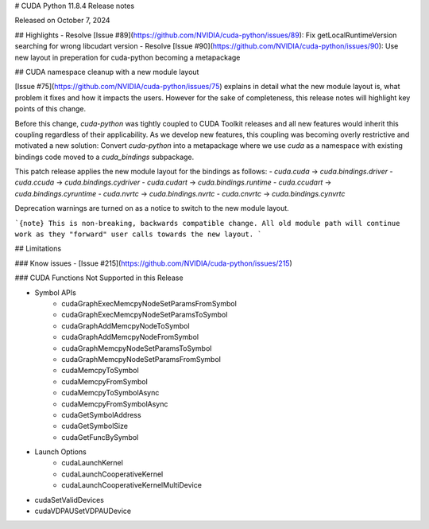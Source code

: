 # CUDA Python 11.8.4 Release notes

Released on October 7, 2024

## Highlights
- Resolve [Issue #89](https://github.com/NVIDIA/cuda-python/issues/89): Fix getLocalRuntimeVersion searching for wrong libcudart version
- Resolve [Issue #90](https://github.com/NVIDIA/cuda-python/issues/90): Use new layout in preperation for cuda-python becoming a metapackage

## CUDA namespace cleanup with a new module layout

[Issue #75](https://github.com/NVIDIA/cuda-python/issues/75) explains in detail what the new module layout is, what problem it fixes and how it impacts the users. However for the sake of completeness, this release notes will highlight key points of this change.

Before this change, `cuda-python` was tightly coupled to CUDA Toolkit releases and all new features would inherit this coupling regardless of their applicability. As we develop new features, this coupling was becoming overly restrictive and motivated a new solution: Convert `cuda-python` into a metapackage where we use `cuda` as a namespace with existing bindings code moved to a `cuda_bindings` subpackage.

This patch release applies the new module layout for the bindings as follows:
- `cuda.cuda` -> `cuda.bindings.driver`
- `cuda.ccuda` -> `cuda.bindings.cydriver`
- `cuda.cudart` -> `cuda.bindings.runtime`
- `cuda.ccudart` -> `cuda.bindings.cyruntime`
- `cuda.nvrtc` -> `cuda.bindings.nvrtc`
- `cuda.cnvrtc` -> `cuda.bindings.cynvrtc`

Deprecation warnings are turned on as a notice to switch to the new module layout.

```{note} This is non-breaking, backwards compatible change. All old module path will continue work as they "forward" user calls towards the new layout.
```

## Limitations

### Know issues
- [Issue #215](https://github.com/NVIDIA/cuda-python/issues/215)

### CUDA Functions Not Supported in this Release

- Symbol APIs
    - cudaGraphExecMemcpyNodeSetParamsFromSymbol
    - cudaGraphExecMemcpyNodeSetParamsToSymbol
    - cudaGraphAddMemcpyNodeToSymbol
    - cudaGraphAddMemcpyNodeFromSymbol
    - cudaGraphMemcpyNodeSetParamsToSymbol
    - cudaGraphMemcpyNodeSetParamsFromSymbol
    - cudaMemcpyToSymbol
    - cudaMemcpyFromSymbol
    - cudaMemcpyToSymbolAsync
    - cudaMemcpyFromSymbolAsync
    - cudaGetSymbolAddress
    - cudaGetSymbolSize
    - cudaGetFuncBySymbol
- Launch Options
    - cudaLaunchKernel
    - cudaLaunchCooperativeKernel
    - cudaLaunchCooperativeKernelMultiDevice
- cudaSetValidDevices
- cudaVDPAUSetVDPAUDevice
